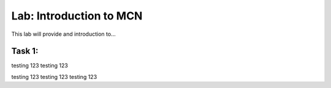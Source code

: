 Lab: Introduction to MCN
==========================

This lab will provide and introduction to...

Task 1: 
~~~~~~~~~~~~~~~~~~~~~~~~
testing 123
testing 123

testing 123
testing 123
testing 123

